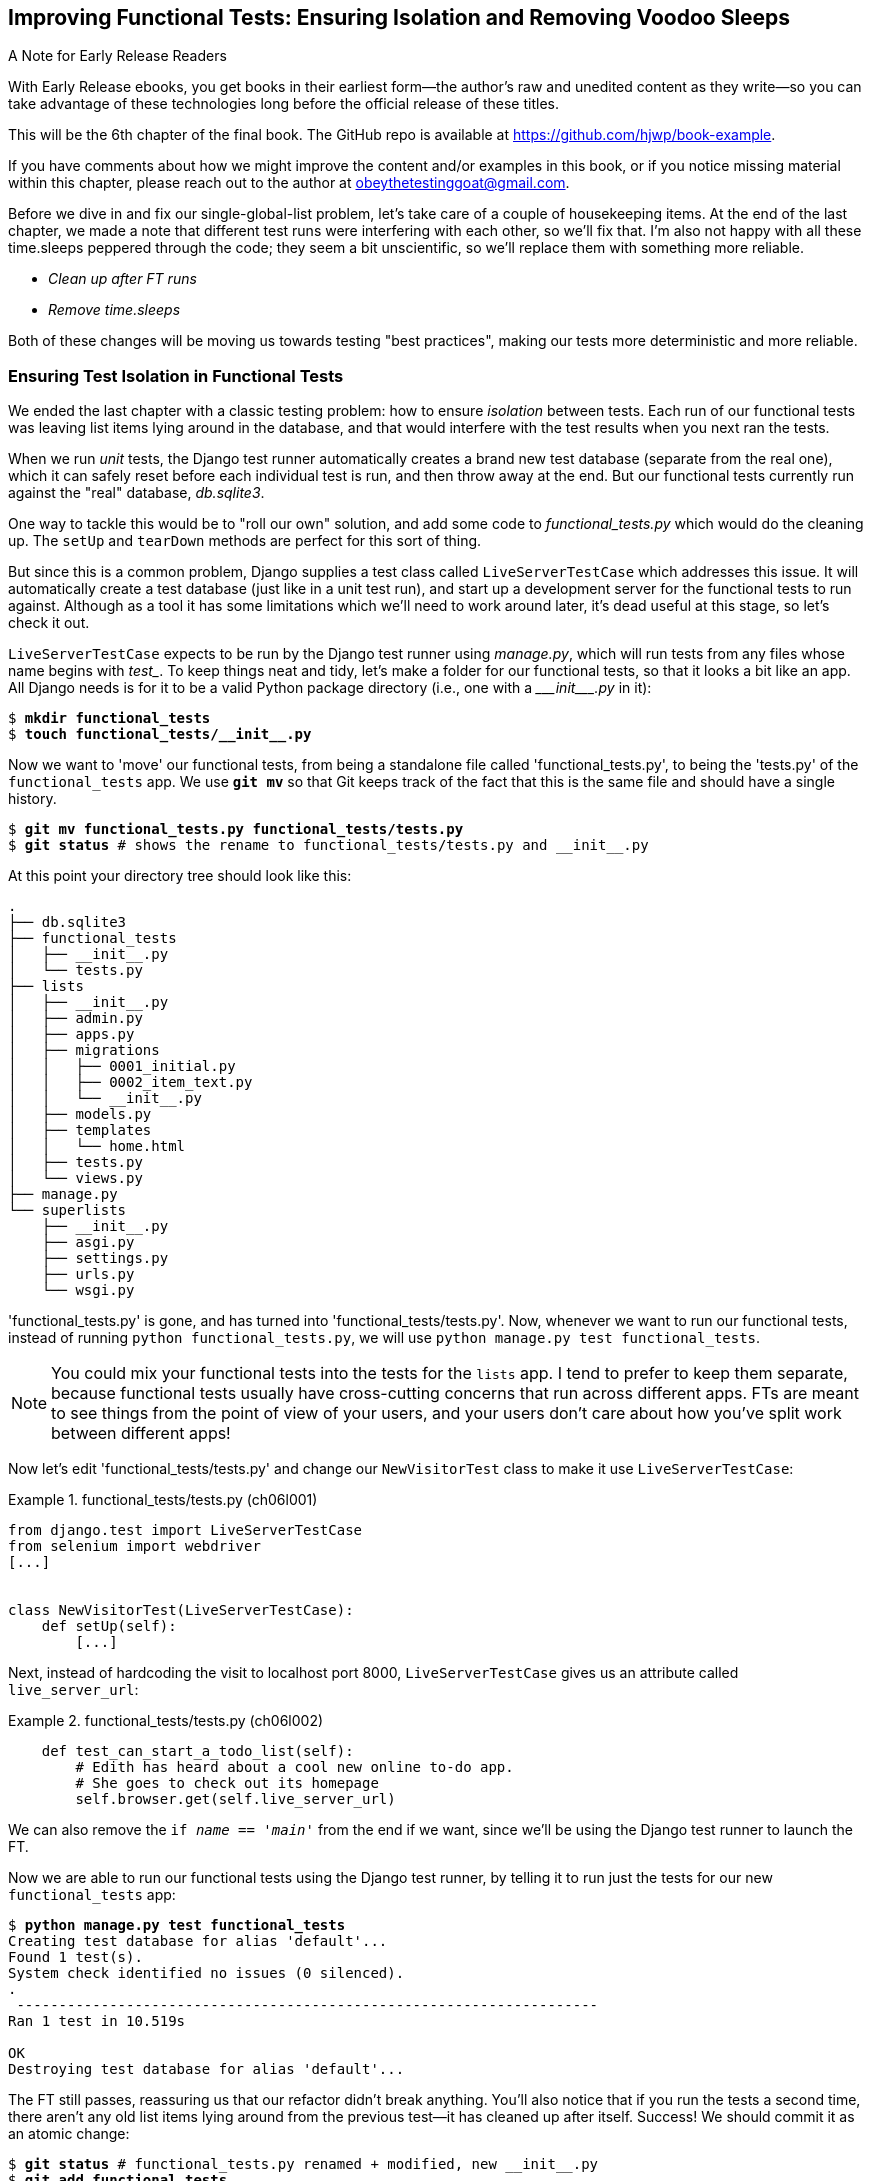 [[chapter_06_explicit_waits_1]]
== Improving Functional Tests: Ensuring Isolation and Removing Voodoo Sleeps

.A Note for Early Release Readers
****
With Early Release ebooks, you get books in their earliest form—the author's raw and unedited content as they write—so you can take advantage of these technologies long before the official release of these titles.

This will be the 6th chapter of the final book. The GitHub repo is available at https://github.com/hjwp/book-example.

If you have comments about how we might improve the content and/or examples in this book, or if you notice missing material within this chapter, please reach out to the author at obeythetestinggoat@gmail.com.
****

Before we dive in and fix our single-global-list problem,
let's take care of a couple of housekeeping items.
At the end of the last chapter, we made a note
that different test runs were interfering with each other, so we'll fix that.
I'm also not happy with all these ++time.sleep++s peppered through the code;
they seem a bit unscientific, so we'll replace them with something more reliable.

[role="scratchpad"]
*****
* _Clean up after FT runs_
* _Remove time.sleeps_
*****

Both of these changes will be moving us towards testing "best practices",
making our tests more deterministic and more reliable.


=== Ensuring Test Isolation in Functional Tests


((("functional tests (FTs)", "ensuring isolation", id="FTisolation06")))
((("isolation, ensuring", "in functional tests", secondary-sortas="functional tests", id="isolation06")))
We ended the last chapter with a classic testing problem:
how to ensure _isolation_ between tests.
Each run of our functional tests was leaving list items lying around in the database,
and that would interfere with the test results when you next ran the tests.

((("unit tests", "in Django", "test databases", secondary-sortas="Django")))
When we run _unit_ tests,
the Django test runner automatically creates a brand new test database
(separate from the real one),
which it can safely reset before each individual test is run,
and then throw away at the end.
But our functional tests currently run against the "real" database, _db.sqlite3_.

One way to tackle this would be to "roll our own" solution,
and add some code to _functional_tests.py_ which would do the cleaning up.
The `setUp` and `tearDown` methods are perfect for this sort of thing.


((("LiveServerTestCase class")))
But since this is a common problem, Django supplies a test class called `LiveServerTestCase`
which addresses this issue.
It will automatically create a test database (just like in a unit test run),
and start up a development server for the functional tests to run against.
Although as a tool it has some limitations which we'll need to work around later,
it's dead useful at this stage, so let's check it out.

`LiveServerTestCase` expects to be run by the Django test runner using
_manage.py_, which will run tests from any files whose name begins with _test__.
To keep things neat and tidy, let's make a folder for our functional tests,
so that it looks a bit like an app.
All Django needs is for it to be a valid Python package directory
(i.e., one with a +++<i>___init___.py</i>+++ in it):

[subs=""]
----
$ <strong>mkdir functional_tests</strong>
$ <strong>touch functional_tests/__init__.py</strong>
----

((("Git", "moving files")))
Now we want to 'move' our functional tests,
from being a standalone file called 'functional_tests.py',
to being the 'tests.py' of the `functional_tests` app.
We use *`git mv`* so that Git keeps track of the fact that this
is the same file and should have a single history.


[subs=""]
----
$ <strong>git mv functional_tests.py functional_tests/tests.py</strong>
$ <strong>git status</strong> # shows the rename to functional_tests/tests.py and __init__.py
----

At this point your directory tree should look like this:

----
.
├── db.sqlite3
├── functional_tests
│   ├── __init__.py
│   └── tests.py
├── lists
│   ├── __init__.py
│   ├── admin.py
│   ├── apps.py
│   ├── migrations
│   │   ├── 0001_initial.py
│   │   ├── 0002_item_text.py
│   │   └── __init__.py
│   ├── models.py
│   ├── templates
│   │   └── home.html
│   ├── tests.py
│   └── views.py
├── manage.py
└── superlists
    ├── __init__.py
    ├── asgi.py
    ├── settings.py
    ├── urls.py
    └── wsgi.py
----

'functional_tests.py' is gone, and has turned into 'functional_tests/tests.py'.
Now, whenever we want to run our functional tests, instead of running `python
functional_tests.py`, we will use `python manage.py test functional_tests`.

NOTE: You could mix your functional tests into the tests for the `lists` app.
    I tend to prefer to keep them separate, because functional tests usually
    have cross-cutting concerns that run across different apps.  FTs are meant
    to see things from the point of view of your users, and your users don't
    care about how you've split work between different apps!


Now let's edit 'functional_tests/tests.py' and change our `NewVisitorTest`
class to make it use `LiveServerTestCase`:


[role="sourcecode"]
.functional_tests/tests.py (ch06l001)
====
[source,python]
----
from django.test import LiveServerTestCase
from selenium import webdriver
[...]


class NewVisitorTest(LiveServerTestCase):
    def setUp(self):
        [...]
----
====

Next, instead of hardcoding the visit to localhost port 8000,
`LiveServerTestCase` gives us an attribute called `live_server_url`:


[role="dofirst-ch06l003 sourcecode"]
.functional_tests/tests.py (ch06l002)
====
[source,python]
----
    def test_can_start_a_todo_list(self):
        # Edith has heard about a cool new online to-do app.
        # She goes to check out its homepage
        self.browser.get(self.live_server_url)
----
====

We can also remove the `if __name__ == '__main__'` from the end if we want,
since we'll be using the Django test runner to launch the FT.


Now we are able to run our functional tests using the Django test runner,
by telling it to run just the tests for our new `functional_tests` app:

[subs="specialcharacters,macros"]
----
$ pass:quotes[*python manage.py test functional_tests*]
Creating test database for alias 'default'...
Found 1 test(s).
System check identified no issues (0 silenced).
.
 ---------------------------------------------------------------------
Ran 1 test in 10.519s

OK
Destroying test database for alias 'default'...
----

[role="pagebreak-before"]
The FT still passes, reassuring us that our refactor didn't break anything.
You'll also notice that if you run the tests a second time,
there aren't any old list items lying around from the previous test--it
has cleaned up after itself.
Success! We should commit it as an atomic change:

[subs=""]
----
$ <strong>git status</strong> # functional_tests.py renamed + modified, new __init__.py
$ <strong>git add functional_tests</strong>
$ <strong>git diff --staged</strong>
$ <strong>git commit</strong>  # msg eg "make functional_tests an app, use LiveServerTestCase"
----


==== Running Just the Unit Tests

((("Django framework", "running functional and/or unit tests")))
Now if we run `manage.py test`,
Django will run both the functional and the unit tests:


[subs="specialcharacters,macros"]
----
$ pass:quotes[*python manage.py test*]
Creating test database for alias 'default'...
Found 7 test(s).
System check identified no issues (0 silenced).
.......
 ---------------------------------------------------------------------
Ran 7 tests in 10.859s

OK
Destroying test database for alias 'default'...
----

((("", startref="FTisolation06")))
((("", startref="isolation06")))
In order to run just the unit tests, we can specify that we want to
only run the tests for the `lists` app:

[subs="specialcharacters,macros"]
----
$ pass:quotes[*python manage.py test lists*]
Creating test database for alias 'default'...
Found 6 test(s).
System check identified no issues (0 silenced).
......
 ---------------------------------------------------------------------
Ran 6 tests in 0.009s

OK
Destroying test database for alias 'default'...
----


[role="pagebreak-before less_space"]
.Useful Commands Updated
*******************************************************************************

((("Django framework", "commands and concepts", "python manage.py test functional_tests")))To run the functional tests::
    *`python manage.py test functional_tests`*

((("Django framework", "commands and concepts", "python manage.py test lists")))To run the unit tests::
    *`python manage.py test lists`*

What to do if I say "run the tests", and you're not sure which ones I mean?
Have another look at the flowchart at the end of <<chapter_04_philosophy_and_refactoring>>,
and try to figure out where we are.
As a rule of thumb, we usually only run the functional tests once all the unit tests are passing,
so if in doubt, try both!

*******************************************************************************



=== Aside: Upgrading Selenium and Geckodriver

((("Selenium", "upgrading")))
((("Geckodriver", "upgrading")))
((("Firefox", "upgrading")))
((("functional tests (FTs)", "troubleshooting hung tests")))
((("troubleshooting", "hung functional tests")))
As I was running through this chapter again today,
I found the FTs hung when I tried to run them.

It turns out that Firefox had auto-updated itself overnight,
and my versions of Selenium and Geckodriver needed upgrading too.
A quick visit to the https://github.com/mozilla/geckodriver/releases[geckodriver releases page]
confirmed there was a new version out.
So a few downloads and upgrades were in order:

* A quick `pip install --upgrade selenium` first.

* Then a quick download of the new geckodriver.

* I saved a backup copy of the old one somewhere, and put the new one in its
  place somewhere on the `PATH`.

* And a quick check with `geckodriver --version` confirms the new one was
  ready to go.

The FTs were then back to running the way I expected them to.

There was no particular reason that it happened at this point in the book;
indeed, it's quite unlikely that it'll happen right now for you, but it may
happen at some point, and this seemed as good a place as any to talk about
it, since we're doing some [keep-together]#housekeeping#.

It's one of the things you have to put up with when using Selenium.
Although it is possible to pin your browser and Selenium versions
(on a CI server, for example),
browser versions don't stand still out in the real world,
and you need to keep up with what your users have.

NOTE: If something strange is going on with your FTs,
    it's always worth trying to upgrade Selenium.

Back to our regular programming now.

// CSANAD:  This is pretty useful, however, as you already mentioned, there was no particular reason
// for it to have happened just now. So, I think it would be better to put in in an appedix or earlier
// ahead in the book, as a highlighted note - maybe when we first run our functional tests.


=== On Implicit and Explicit Waits, and Voodoo time.sleeps

((("functional tests (FTs)", "implicit/explicit waits and time.sleeps", id="FTimplicit06")))
((("implicit and explicit waits", id="implicit06")))
((("explicit and implicit waits", id="explicit06")))
((("time.sleeps", id="timesleep06")))
Let's talk about the `time.sleep` in our FT:

[role="sourcecode currentcontents"]
.functional_tests/tests.py
====
[source,python]
----
        # When she hits enter, the page updates, and now the page lists
        # "1: Buy peacock feathers" as an item in a to-do list table
        inputbox.send_keys(Keys.ENTER)
        time.sleep(1)

        self.check_for_row_in_list_table("1: Buy peacock feathers")
----
====


This is what's called an "explicit wait".
That's by contrast with "implicit waits":
in certain cases, Selenium tries to wait "automatically" for you, when it thinks the page is loading.
It even provides a method called `implicitly_wait`
that lets you control how long it will wait
if you ask it for an element that doesn't seem to be on the page yet.

In fact, in the first edition, I was able to rely entirely on implicit waits.
The problem is that implicit waits are always a little flakey, and with the
release of Selenium 4, implicit waits were disabled by default.
At the same time, the general opinion from the Selenium team was that implicit
waits were just a bad idea,
and https://www.selenium.dev/documentation/webdriver/waits/[to be avoided].


So this edition has explicit waits from the very beginning.
But the problem is that those ++time.sleep++s have their own issues.

Currently we're waiting for one second, but who's to say that's the right amount of time?
For most tests we run against our own machine, one second is way too long,
and it's going to really slow down our FT runs. 0.1s would be fine.
But the problem is that if you set it that low,
every so often you're going to get a spurious failure
because, for whatever reason, the laptop was being a bit slow just then.
And even at 1s you can never be quite sure you're not going to get random failures that don't indicate a real problem,
and false positives in tests are a real annoyance (there's lots more on this in
https://martinfowler.com/articles/nonDeterminism.html[an article by Martin Fowler]).


((("NoSuchElementException")))
((("StaleElementException")))
TIP: Unexpected `NoSuchElementException` and `StaleElementException` errors
    are often a sign that you need an explicit wait.

So let's replace our sleeps with a tool that will wait for just as long as is needed,
up to a nice long timeout to catch any glitches.
We'll rename `check_for_row_in_list_table` to `wait_for_row_in_list_table`,
and add some polling/retry logic to it:


[role="sourcecode"]
.functional_tests/tests.py (ch06l004)
====
[source,python]
----
[...]
from selenium.common.exceptions import WebDriverException
import time

MAX_WAIT = 5  # <1>


class NewVisitorTest(LiveServerTestCase):
    def setUp(self):
        [...]
    def tearDown(self):
        [...]

    def wait_for_row_in_list_table(self, row_text):
        start_time = time.time()
        while True:  # <2>
            try:
                table = self.browser.find_element(By.ID, "id_list_table")  # <3>
                rows = table.find_elements(By.TAG_NAME, "tr")
                self.assertIn(row_text, [row.text for row in rows])
                return  # <4>
            except (AssertionError, WebDriverException):  # <5>
                if time.time() - start_time > MAX_WAIT:  # <6>
                    raise  # <6>
                time.sleep(0.5)  # <5>
----
====

<1> We'll use a constant called `MAX_WAIT`
    to set the maximum amount of time we're prepared to wait.
    5 seconds should be enough to catch any glitches or random slowness.

<2> Here's the loop, which will keep going forever,
    unless we get to one of two possible exit routes.

<3> Here are our three lines of assertions
    from the old version of the method.

<4> If we get through them and our assertion passes,
    we return from the function and escape the loop.

<5> But if we catch an exception,
    we wait a short amount of time and loop around to retry.
    There are two types of exceptions we want to catch:
    `WebDriverException` for when the page hasn't loaded
    and Selenium can't find the table element on the page,
    and `AssertionError` for when the table is there,
    but it's perhaps a table from before the page reloads,
    so it doesn't have our row in yet.

<6> Here's our second escape route.
    If we get to this point, that means our code kept raising exceptions
    every time we tried it until we exceeded our timeout.
    So this time, we re-raise the exception
    and let it bubble up to our test,
    and most likely end up in our traceback,
    telling us why the test failed.

Are you thinking this code is a little ugly,
and makes it a bit harder to see exactly what we're doing?
I agree. Later on (<<self.wait-for>>),
we'll refactor out a general `wait_for` helper,
to separate the timing and re-raising logic from the test assertions.
But we'll wait until we need it in multiple places.

NOTE: If you've used Selenium before, you may know that it has a few
    https://www.selenium.dev/documentation/webdriver/waits/#explicit-waits[helper functions to do waits].
    I'm not a big fan of them, though not for any objective reason really.
    Over the course of the book we'll build a couple of wait helper tools
    which I think will make for nice, readable code,
    but of course you should check out the homegrown Selenium waits in your own time,
    and see if you prefer them.

Now we can rename our method calls, and remove the voodoo ++time.sleep++s:

[role="sourcecode"]
.functional_tests/tests.py (ch06l005)
====
[source,python]
----
    [...]
    # When she hits enter, the page updates, and now the page lists
    # "1: Buy peacock feathers" as an item in a to-do list table
    inputbox.send_keys(Keys.ENTER)
    self.wait_for_row_in_list_table("1: Buy peacock feathers")

    # There is still a text box inviting her to add another item.
    # She enters "Use peacock feathers to make a fly"
    # (Edith is very methodical)
    inputbox = self.browser.find_element(By.ID, "id_new_item")
    inputbox.send_keys("Use peacock feathers to make a fly")
    inputbox.send_keys(Keys.ENTER)

    # The page updates again, and now shows both items on her list
    self.wait_for_row_in_list_table("1: Buy peacock feathers")
    self.wait_for_row_in_list_table("2: Use peacock feathers to make a fly")
    [...]
----
====


And rerun the tests:

[subs="specialcharacters,macros"]
----
$ pass:quotes[*python manage.py test*]
Creating test database for alias 'default'...
Found 7 test(s).
System check identified no issues (0 silenced).
.......
 ---------------------------------------------------------------------
Ran 7 tests in 4.552s

OK
Destroying test database for alias 'default'...
----

Hooray we're back to passing,
and notice we've shaved a couple of seconds off the execution time too.
That might not seem like a lot right now, but it all adds up.

Just to check we've done the right thing,
let's deliberately break the test
in a couple of ways and see some errors.
First let's check that if we look for some row text that will never appear,
we get the right error:


[role="sourcecode"]
.functional_tests/tests.py (ch06l006)
====
[source,python]
----
def wait_for_row_in_list_table(self, row_text):
    [...]
        rows = table.find_elements(By.TAG_NAME, "tr")
        self.assertIn("foo", [row.text for row in rows])
        return
----
====

We see we still get a nice self-explanatory test failure message:

[subs="specialcharacters,macros"]
----
    self.assertIn("foo", [row.text for row in rows])
AssertionError: 'foo' not found in ['1: Buy peacock feathers']
----

NOTE: Did you get a bit bored waiting 5 seconds for the test to fail?
    That's one of the downsides of explicit waits.
    There's a tricky tradeoff between waiting long enough
    that little glitches don't throw you,
    versus waiting so long that expected failures are painfully slow to watch.
    Making MAX_WAIT configurable so that it's fast in local dev,
    but more conservative on Continuous Integration (CI) servers
    can be a good idea.
    See <<chapter_25_CI>> for an introduction to CI.

Let's put that back the way it was and break something else:


[role="sourcecode"]
.functional_tests/tests.py (ch06l007)
====
[source,python]
----
    try:
        table = self.browser.find_element(By.ID, "id_nothing")
        rows = table.find_elements(By.TAG_NAME, "tr")
        self.assertIn(row_text, [row.text for row in rows])
        return
    [...]
----
====


Sure enough, we get the errors for when the page doesn't contain the element
we're looking for too:

----
selenium.common.exceptions.NoSuchElementException: Message: Unable to locate
element: [id="id_nothing"]; For documentation on this error, [...]
----


Everything seems to be in order.  Let's put our code back to way it should be,
and do one final test run:

[role="dofirst-ch06l008"]
[subs="specialcharacters,macros"]
----
$ pass:quotes[*python manage.py test*]
[...]
OK
----


Great. With that little interlude over,
let's crack on with getting our application actually working
for multiple lists.  Don't forget to commit first!
((("", startref="FTimplicit06")))
((("", startref="implicit06")))
((("", startref="explicit06")))
((("", startref="timesleep06")))


.Testing "Best Practices" Applied in this Chapter
*******************************************************************************

Ensuring test isolation and managing global state::
    ((("testing best practices")))Different
    tests shouldn't affect one another.  This means we need to
    reset any permanent state at the end of each test. Django's test runner
    helps us do this by creating a test database, which it wipes clean in
    between each test.  (See also <<appendix_purist_unit_tests>>.)



Avoid "voodoo" sleeps::
    Whenever we need to wait for something to load,
    it's always tempting to throw in a quick-and-dirty `time.sleep`.
    But the problem is that the length of time we wait
    is always a bit of a shot in the dark,
    either too short and vulnerable to spurious failures,
    or too long and it'll slow down our test runs.
    Prefer a retry loop that polls our app
    and moves on as soon as possible.

Don't rely on Selenium's implicit waits::
    Selenium does theoretically do some "implicit" waits,
    but the implementation varies between browsers,
    and is not always reliable.
    "Explicit is better than implicit", as the Zen of Python says,
    so prefer explicit waits.

*******************************************************************************
